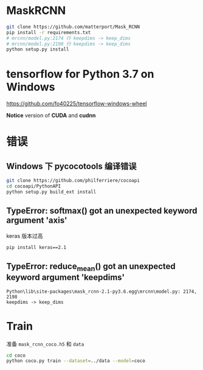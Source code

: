 * MaskRCNN
#+BEGIN_SRC bash
git clone https://github.com/matterport/Mask_RCNN
pip install -r requirements.txt
# mrcnn/model.py:2174 行 keepdims -> keep_dims
# mrcnn/model.py:2198 行 keepdims -> keep_dims
python setup.py install
#+END_SRC

* tensorflow for Python 3.7 on Windows
[[https://github.com/fo40225/tensorflow-windows-wheel]]

*Notice* version of *CUDA* and *cudnn*

* 错误
** Windows 下 pycocotools 编译错误
#+BEGIN_SRC bash
git clone https://github.com/philferriere/cocoapi
cd cocoapi/PythonAPI
python setup.py build_ext install
#+END_SRC

** TypeError: softmax() got an unexpected keyword argument 'axis'
keras 版本过高
#+BEGIN_SRC bash
pip install keras==2.1
#+END_SRC

** TypeError: reduce_mean() got an unexpected keyword argument 'keepdims'
#+BEGIN_EXAMPLE
Python\lib\site-packages\mask_rcnn-2.1-py3.6.egg\mrcnn\model.py: 2174, 2198
keepdims -> keep_dims
#+END_EXAMPLE

* Train
准备 ~mask_rcnn_coco.h5~ 和 ~data~
#+BEGIN_SRC bash
cd coco
python coco.py train --dataset=../data --model=coco
#+END_SRC
